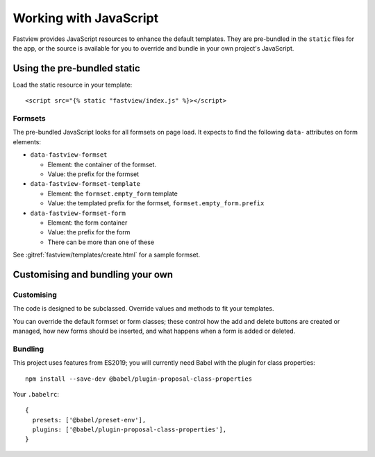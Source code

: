 =======================
Working with JavaScript
=======================

Fastview provides JavaScript resources to enhance the default templates. They are
pre-bundled in the ``static`` files for the app, or the source is available for you to
override and bundle in your own project's JavaScript.


Using the pre-bundled static
============================

Load the static resource in your template::

  <script src="{% static "fastview/index.js" %}></script>


Formsets
--------

The pre-bundled JavaScript looks for all formsets on page load. It expects to find the
following ``data-`` attributes on form elements:

* ``data-fastview-formset``

  * Element: the container of the formset.
  * Value: the prefix for the formset

* ``data-fastview-formset-template``

  * Element: the ``formset.empty_form`` template
  * Value: the templated prefix for the formset, ``formset.empty_form.prefix``

* ``data-fastview-formset-form``

  * Element: the form container
  * Value: the prefix for the form
  * There can be more than one of these

See :gitref:`fastview/templates/create.html` for a sample formset.


Customising and bundling your own
=================================

Customising
-----------

The code is designed to be subclassed. Override values and methods to fit your
templates.

You can override the default formset or form classes; these control how the add and
delete buttons are created or managed, how new forms should be inserted, and what
happens when a form is added or deleted.


Bundling
--------

This project uses features from ES2019; you will currently need Babel with the plugin
for class properties::

  npm install --save-dev @babel/plugin-proposal-class-properties

Your ``.babelrc``::

  {
    presets: ['@babel/preset-env'],
    plugins: ['@babel/plugin-proposal-class-properties'],
  }

